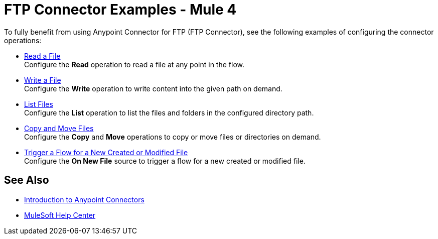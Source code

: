= FTP Connector Examples - Mule 4

To fully benefit from using Anypoint Connector for FTP (FTP Connector), see the following examples of configuring the connector operations:

* xref:ftp-read.adoc[Read a File] +
Configure the *Read* operation to read a file at any point in the flow.
* xref:ftp-write.adoc[Write a File] +
Configure the *Write* operation to write content into the given path on demand.
* xref:ftp-list.adoc[List Files] +
Configure the *List* operation to list the files and folders in the configured directory path.
* xref:file-copy-move.adoc[Copy and Move Files] +
Configure the *Copy* and *Move* operations to copy or move files or directories on demand.
* xref:ftp-on-new-file.adoc[Trigger a Flow for a New Created or Modified File] +
Configure the *On New File* source to trigger a flow for a new created or modified file.

== See Also

* xref:connectors::introduction/introduction-to-anypoint-connectors.adoc[Introduction to Anypoint Connectors]
* https://help.mulesoft.com[MuleSoft Help Center]
